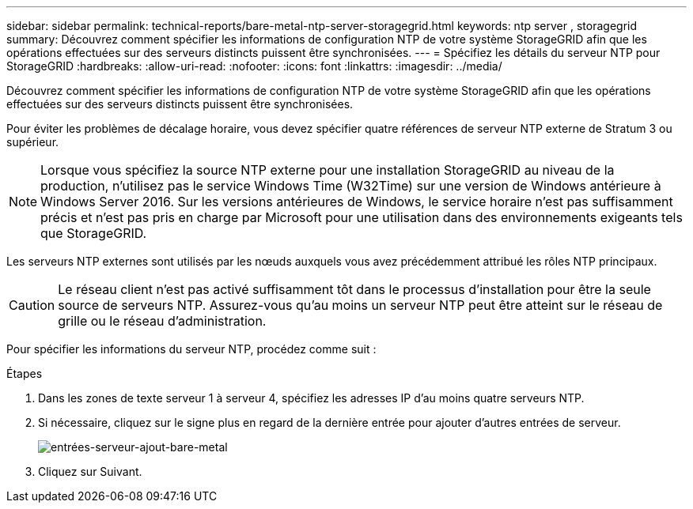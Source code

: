 ---
sidebar: sidebar 
permalink: technical-reports/bare-metal-ntp-server-storagegrid.html 
keywords: ntp server , storagegrid 
summary: Découvrez comment spécifier les informations de configuration NTP de votre système StorageGRID afin que les opérations effectuées sur des serveurs distincts puissent être synchronisées. 
---
= Spécifiez les détails du serveur NTP pour StorageGRID
:hardbreaks:
:allow-uri-read: 
:nofooter: 
:icons: font
:linkattrs: 
:imagesdir: ../media/


[role="lead"]
Découvrez comment spécifier les informations de configuration NTP de votre système StorageGRID afin que les opérations effectuées sur des serveurs distincts puissent être synchronisées.

Pour éviter les problèmes de décalage horaire, vous devez spécifier quatre références de serveur NTP externe de Stratum 3 ou supérieur.


NOTE: Lorsque vous spécifiez la source NTP externe pour une installation StorageGRID au niveau de la production, n'utilisez pas le service Windows Time (W32Time) sur une version de Windows antérieure à Windows Server 2016. Sur les versions antérieures de Windows, le service horaire n'est pas suffisamment précis et n'est pas pris en charge par Microsoft pour une utilisation dans des environnements exigeants tels que StorageGRID.

Les serveurs NTP externes sont utilisés par les nœuds auxquels vous avez précédemment attribué les rôles NTP principaux.


CAUTION: Le réseau client n'est pas activé suffisamment tôt dans le processus d'installation pour être la seule source de serveurs NTP. Assurez-vous qu'au moins un serveur NTP peut être atteint sur le réseau de grille ou le réseau d'administration.

Pour spécifier les informations du serveur NTP, procédez comme suit :

.Étapes
. Dans les zones de texte serveur 1 à serveur 4, spécifiez les adresses IP d'au moins quatre serveurs NTP.
. Si nécessaire, cliquez sur le signe plus en regard de la dernière entrée pour ajouter d'autres entrées de serveur.
+
image:bare-metal/bare-metal-add-server-entries.png["entrées-serveur-ajout-bare-metal"]

. Cliquez sur Suivant.


